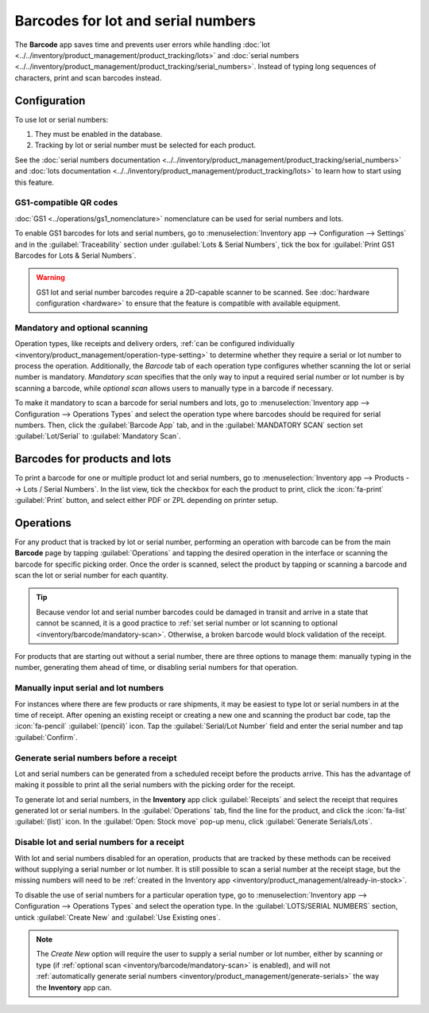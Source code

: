 ===================================
Barcodes for lot and serial numbers
===================================

The **Barcode** app saves time and prevents user errors while handling :doc:`lot
<../../inventory/product_management/product_tracking/lots>` and :doc:`serial numbers
<../../inventory/product_management/product_tracking/serial_numbers>`. Instead of typing long
sequences of characters, print and scan barcodes instead.

Configuration
=============

To use lot or serial numbers:

#. They must be enabled in the database.
#. Tracking by lot or serial number must be selected for each product.

See the :doc:`serial numbers documentation
<../../inventory/product_management/product_tracking/serial_numbers>` and :doc:`lots documentation
<../../inventory/product_management/product_tracking/lots>` to learn how to start using this
feature.

GS1-compatible QR codes
-----------------------

:doc:`GS1 <../operations/gs1_nomenclature>` nomenclature can be used for serial numbers and lots.

To enable GS1 barcodes for lots and serial numbers, go to :menuselection:`Inventory app -->
Configuration --> Settings` and in the :guilabel:`Traceability` section under :guilabel:`Lots &
Serial Numbers`, tick the box for :guilabel:`Print GS1 Barcodes for Lots & Serial Numbers`.

.. image:: serial_numbers_lots/enable-gs1-barcodes.png
   :alt: Inventory settings with 'Print GS1 Barcodes for Lots & Serial Numbers' ticked.

.. warning::
   GS1 lot and serial number barcodes require a 2D-capable scanner to be scanned. See :doc:`hardware
   configuration <hardware>` to ensure that the feature is compatible with available equipment.

.. _inventory/barcode/mandatory-scan:

Mandatory and optional scanning
-------------------------------

Operation types, like receipts and delivery orders, :ref:`can be configured individually
<inventory/product_management/operation-type-setting>` to determine whether they require a serial or
lot number to process the operation. Additionally, the *Barcode* tab of each operation type
configures whether scanning the lot or serial number is mandatory. *Mandatory scan* specifies that
the only way to input a required serial number or lot number is by scanning a barcode, while
*optional scan* allows users to manually type in a barcode if necessary.

To make it mandatory to scan a barcode for serial numbers and lots, go to :menuselection:`Inventory
app --> Configuration --> Operations Types` and select the operation type where barcodes should be
required for serial numbers. Then, click the :guilabel:`Barcode App` tab, and in the
:guilabel:`MANDATORY SCAN` section set :guilabel:`Lot/Serial` to :guilabel:`Mandatory Scan`.

.. image:: serial_numbers_lots/optional-scan.png
   :alt: Selecting 'Optional Scan' in the Receipts operation type.

Barcodes for products and lots
==============================

To print a barcode for one or multiple product lot and serial numbers, go to
:menuselection:`Inventory app --> Products --> Lots / Serial Numbers`. In the list view, tick the
checkbox for each the product to print, click the :icon:`fa-print` :guilabel:`Print` button, and
select either PDF or ZPL depending on printer setup.

.. image:: serial_numbers_lots/select-products-to-print.png
   :alt: Three selected products and a Print button showing 'Lot/Serial Number (PDF)' highlighted.

Operations
==========

For any product that is tracked by lot or serial number, performing an operation with barcode can be
from the main **Barcode** page by tapping :guilabel:`Operations` and tapping the desired operation
in the interface or scanning the barcode for specific picking order. Once the order is scanned,
select the product by tapping or scanning a barcode and scan the lot or serial number for each
quantity.

.. tip::
   Because vendor lot and serial number barcodes could be damaged in transit and arrive in a state
   that cannot be scanned, it is a good practice to :ref:`set serial number or lot scanning to
   optional <inventory/barcode/mandatory-scan>`. Otherwise, a broken barcode would block validation
   of the receipt.

For products that are starting out without a serial number, there are three options to manage them:
manually typing in the number, generating them ahead of time, or disabling serial numbers for that
operation.

Manually input serial and lot numbers
-------------------------------------

For instances where there are few products or rare shipments, it may be easiest to type lot or
serial numbers in at the time of receipt. After opening an existing receipt or creating a new one
and scanning the product bar code, tap the :icon:`fa-pencil` :guilabel:`(pencil)` icon. Tap the
:guilabel:`Serial/Lot Number` field and enter the serial number and tap :guilabel:`Confirm`.

.. image:: serial_numbers_lots/manual-sn-input.png
   :alt: Typing in a serial number.

Generate serial numbers before a receipt
----------------------------------------

Lot and serial numbers can be generated from a scheduled receipt before the products arrive. This
has the advantage of making it possible to print all the serial numbers with the picking order for
the receipt.

To generate lot and serial numbers, in the **Inventory** app click :guilabel:`Receipts` and select
the receipt that requires generated lot or serial numbers. In the :guilabel:`Operations` tab, find
the line for the product, and click the :icon:`fa-list` :guilabel:`(list)` icon. In the
:guilabel:`Open: Stock move` pop-up menu, click :guilabel:`Generate Serials/Lots`.

.. image:: serial_numbers_lots/serial-number-generate.png
   :alt: Generate serial numbers for an incoming shipment.

.. seealso::
   :ref:`Assign serial numbers <inventory/product_management/assign-sn>`

Disable lot and serial numbers for a receipt
--------------------------------------------

With lot and serial numbers disabled for an operation, products that are tracked by these methods
can be received without supplying a serial number or lot number. It is still possible to scan a
serial number at the receipt stage, but the missing numbers will need to be :ref:`created in the
Inventory app <inventory/product_management/already-in-stock>`.

To disable the use of serial numbers for a particular operation type, go to
:menuselection:`Inventory app --> Configuration --> Operations Types` and select the operation type.
In the :guilabel:`LOTS/SERIAL NUMBERS` section, untick :guilabel:`Create New` and :guilabel:`Use
Existing ones`.

.. note::
   The *Create New* option will require the user to supply a serial number or lot number, either by
   scanning or type (if :ref:`optional scan <inventory/barcode/mandatory-scan>` is enabled), and
   will not :ref:`automatically generate serial numbers
   <inventory/product_management/generate-serials>` the way the **Inventory** app can.
